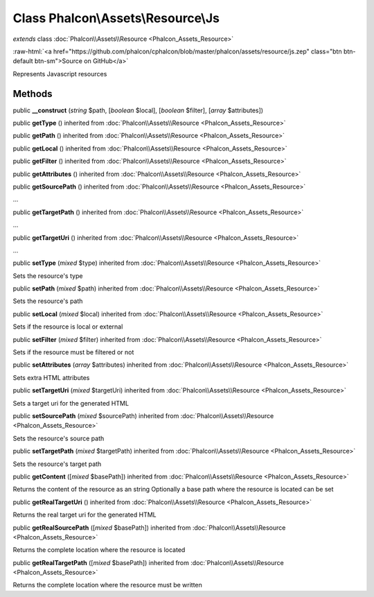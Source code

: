 Class **Phalcon\\Assets\\Resource\\Js**
=======================================

*extends* class :doc:`Phalcon\\Assets\\Resource <Phalcon_Assets_Resource>`

.. role:: raw-html(raw)
   :format: html

:raw-html:`<a href="https://github.com/phalcon/cphalcon/blob/master/phalcon/assets/resource/js.zep" class="btn btn-default btn-sm">Source on GitHub</a>`

Represents Javascript resources


Methods
-------

public  **__construct** (*string* $path, [*boolean* $local], [*boolean* $filter], [*array* $attributes])





public  **getType** () inherited from :doc:`Phalcon\\Assets\\Resource <Phalcon_Assets_Resource>`





public  **getPath** () inherited from :doc:`Phalcon\\Assets\\Resource <Phalcon_Assets_Resource>`





public  **getLocal** () inherited from :doc:`Phalcon\\Assets\\Resource <Phalcon_Assets_Resource>`





public  **getFilter** () inherited from :doc:`Phalcon\\Assets\\Resource <Phalcon_Assets_Resource>`





public  **getAttributes** () inherited from :doc:`Phalcon\\Assets\\Resource <Phalcon_Assets_Resource>`





public  **getSourcePath** () inherited from :doc:`Phalcon\\Assets\\Resource <Phalcon_Assets_Resource>`

...


public  **getTargetPath** () inherited from :doc:`Phalcon\\Assets\\Resource <Phalcon_Assets_Resource>`

...


public  **getTargetUri** () inherited from :doc:`Phalcon\\Assets\\Resource <Phalcon_Assets_Resource>`

...


public  **setType** (*mixed* $type) inherited from :doc:`Phalcon\\Assets\\Resource <Phalcon_Assets_Resource>`

Sets the resource's type



public  **setPath** (*mixed* $path) inherited from :doc:`Phalcon\\Assets\\Resource <Phalcon_Assets_Resource>`

Sets the resource's path



public  **setLocal** (*mixed* $local) inherited from :doc:`Phalcon\\Assets\\Resource <Phalcon_Assets_Resource>`

Sets if the resource is local or external



public  **setFilter** (*mixed* $filter) inherited from :doc:`Phalcon\\Assets\\Resource <Phalcon_Assets_Resource>`

Sets if the resource must be filtered or not



public  **setAttributes** (*array* $attributes) inherited from :doc:`Phalcon\\Assets\\Resource <Phalcon_Assets_Resource>`

Sets extra HTML attributes



public  **setTargetUri** (*mixed* $targetUri) inherited from :doc:`Phalcon\\Assets\\Resource <Phalcon_Assets_Resource>`

Sets a target uri for the generated HTML



public  **setSourcePath** (*mixed* $sourcePath) inherited from :doc:`Phalcon\\Assets\\Resource <Phalcon_Assets_Resource>`

Sets the resource's source path



public  **setTargetPath** (*mixed* $targetPath) inherited from :doc:`Phalcon\\Assets\\Resource <Phalcon_Assets_Resource>`

Sets the resource's target path



public  **getContent** ([*mixed* $basePath]) inherited from :doc:`Phalcon\\Assets\\Resource <Phalcon_Assets_Resource>`

Returns the content of the resource as an string
Optionally a base path where the resource is located can be set



public  **getRealTargetUri** () inherited from :doc:`Phalcon\\Assets\\Resource <Phalcon_Assets_Resource>`

Returns the real target uri for the generated HTML



public  **getRealSourcePath** ([*mixed* $basePath]) inherited from :doc:`Phalcon\\Assets\\Resource <Phalcon_Assets_Resource>`

Returns the complete location where the resource is located



public  **getRealTargetPath** ([*mixed* $basePath]) inherited from :doc:`Phalcon\\Assets\\Resource <Phalcon_Assets_Resource>`

Returns the complete location where the resource must be written




